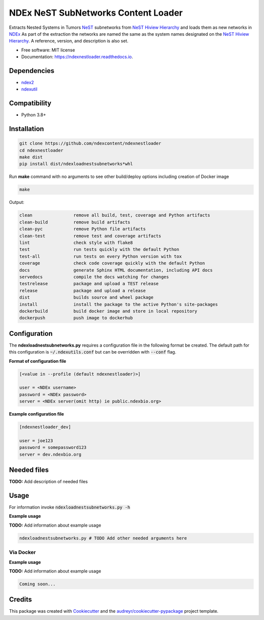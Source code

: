 ====================================
NDEx NeST SubNetworks Content Loader
====================================


.. image:: https://img.shields.io/pypi/v/ndexnestloader.svg
        :target: https://pypi.python.org/pypi/ndexnestloader

.. image:: https://api.travis-ci.com/ndexcontent/ndexnestloader.svg?branch=main
        :target: https://app.travis-ci.com/ndexcontent/ndexnestloader

.. image:: https://readthedocs.org/projects/ndexnestloader/badge/?version=latest
        :target: https://ndexnestloader.readthedocs.io/en/latest/?badge=latest
        :alt: Documentation Status


Extracts Nested Systems in Tumors NeST_ subnetworks from `NeST Hiview Hierarchy`_ and
loads them as new networks in NDEx_ As part of the extraction the networks are named
the same as the system names designated on the `NeST Hiview Hierarchy`_. A reference, version,
and description is also set.


* Free software: MIT license
* Documentation: https://ndexnestloader.readthedocs.io.



Dependencies
------------

* `ndex2 <https://pypi.org/project/ndex2>`_
* `ndexutil <https://pypi.org/project/ndexutil>`_

Compatibility
-------------

* Python 3.8+

Installation
------------

.. code-block::

   git clone https://github.com/ndexcontent/ndexnestloader
   cd ndexnestloader
   make dist
   pip install dist/ndexloadnestsubnetworks*whl


Run **make** command with no arguments to see other build/deploy options including creation of Docker image 

.. code-block::

   make

Output:

.. code-block::

   clean                remove all build, test, coverage and Python artifacts
   clean-build          remove build artifacts
   clean-pyc            remove Python file artifacts
   clean-test           remove test and coverage artifacts
   lint                 check style with flake8
   test                 run tests quickly with the default Python
   test-all             run tests on every Python version with tox
   coverage             check code coverage quickly with the default Python
   docs                 generate Sphinx HTML documentation, including API docs
   servedocs            compile the docs watching for changes
   testrelease          package and upload a TEST release
   release              package and upload a release
   dist                 builds source and wheel package
   install              install the package to the active Python's site-packages
   dockerbuild          build docker image and store in local repository
   dockerpush           push image to dockerhub


Configuration
-------------

The **ndexloadnestsubnetworks.py** requires a configuration file in the following format be created.
The default path for this configuration is :code:`~/.ndexutils.conf` but can be overridden with
:code:`--conf` flag.

**Format of configuration file**

.. code-block::

    [<value in --profile (default ndexnestloader)>]

    user = <NDEx username>
    password = <NDEx password>
    server = <NDEx server(omit http) ie public.ndexbio.org>

**Example configuration file**

.. code-block::

    [ndexnestloader_dev]

    user = joe123
    password = somepassword123
    server = dev.ndexbio.org


Needed files
------------

**TODO:** Add description of needed files


Usage
-----

For information invoke :code:`ndexloadnestsubnetworks.py -h`

**Example usage**

**TODO:** Add information about example usage

.. code-block::

   ndexloadnestsubnetworks.py # TODO Add other needed arguments here


Via Docker
~~~~~~~~~~~~~~~~~~~~~~

**Example usage**

**TODO:** Add information about example usage


.. code-block::

   Coming soon...


Credits
-------

This package was created with Cookiecutter_ and the `audreyr/cookiecutter-pypackage`_ project template.

.. _Cookiecutter: https://github.com/audreyr/cookiecutter
.. _`audreyr/cookiecutter-pypackage`: https://github.com/audreyr/cookiecutter-pypackage
.. _`audreyr/cookiecutter-pypackage`: https://github.com/audreyr/cookiecutter-pypackage
.. _NDEx: http://www.ndexbio.org
.. _NeST: https://idekerlab.ucsd.edu/nest
.. _`NeST Hiview Hierarchy`: http://hiview.ucsd.edu/274fcd6c-1adc-11ea-a741-0660b7976219?type=test&server=https://test.ndexbio.edu
